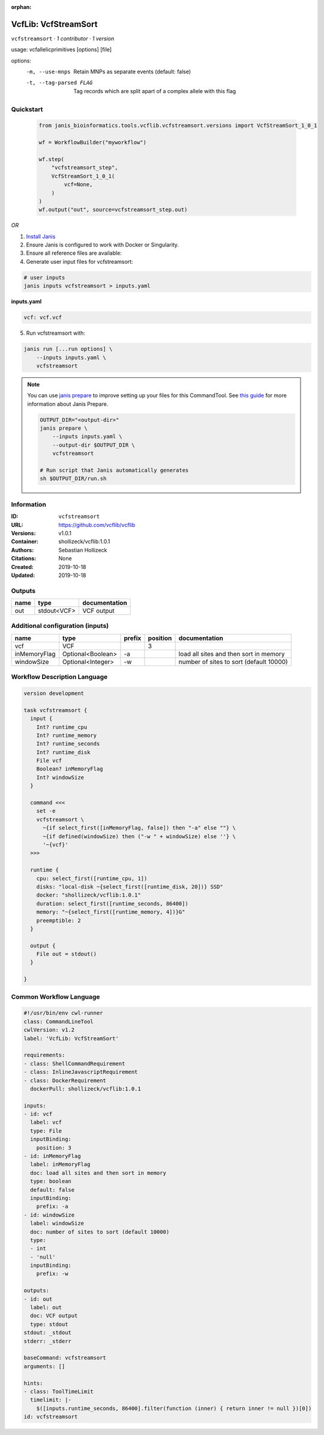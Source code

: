:orphan:

VcfLib: VcfStreamSort
=====================================

``vcfstreamsort`` · *1 contributor · 1 version*

usage: vcfallelicprimitives [options] [file]

options:
	-m, --use-mnps	Retain MNPs as separate events (default: false)
	-t, --tag-parsed FLAG	Tag records which are split apart of a complex allele with this flag


Quickstart
-----------

    .. code-block:: python

       from janis_bioinformatics.tools.vcflib.vcfstreamsort.versions import VcfStreamSort_1_0_1

       wf = WorkflowBuilder("myworkflow")

       wf.step(
           "vcfstreamsort_step",
           VcfStreamSort_1_0_1(
               vcf=None,
           )
       )
       wf.output("out", source=vcfstreamsort_step.out)
    

*OR*

1. `Install Janis </tutorials/tutorial0.html>`_

2. Ensure Janis is configured to work with Docker or Singularity.

3. Ensure all reference files are available:

4. Generate user input files for vcfstreamsort:

.. code-block:: bash

   # user inputs
   janis inputs vcfstreamsort > inputs.yaml



**inputs.yaml**

.. code-block:: yaml

       vcf: vcf.vcf




5. Run vcfstreamsort with:

.. code-block:: bash

   janis run [...run options] \
       --inputs inputs.yaml \
       vcfstreamsort

.. note::

   You can use `janis prepare <https://janis.readthedocs.io/en/latest/references/prepare.html>`_ to improve setting up your files for this CommandTool. See `this guide <https://janis.readthedocs.io/en/latest/references/prepare.html>`_ for more information about Janis Prepare.

   .. code-block:: text

      OUTPUT_DIR="<output-dir>"
      janis prepare \
          --inputs inputs.yaml \
          --output-dir $OUTPUT_DIR \
          vcfstreamsort

      # Run script that Janis automatically generates
      sh $OUTPUT_DIR/run.sh











Information
------------

:ID: ``vcfstreamsort``
:URL: `https://github.com/vcflib/vcflib <https://github.com/vcflib/vcflib>`_
:Versions: v1.0.1
:Container: shollizeck/vcflib:1.0.1
:Authors: Sebastian Hollizeck
:Citations: None
:Created: 2019-10-18
:Updated: 2019-10-18


Outputs
-----------

======  ===========  ===============
name    type         documentation
======  ===========  ===============
out     stdout<VCF>  VCF output
======  ===========  ===============


Additional configuration (inputs)
---------------------------------

============  =================  ========  ==========  =======================================
name          type               prefix      position  documentation
============  =================  ========  ==========  =======================================
vcf           VCF                                   3
inMemoryFlag  Optional<Boolean>  -a                    load all sites and then sort in memory
windowSize    Optional<Integer>  -w                    number of sites to sort (default 10000)
============  =================  ========  ==========  =======================================

Workflow Description Language
------------------------------

.. code-block:: text

   version development

   task vcfstreamsort {
     input {
       Int? runtime_cpu
       Int? runtime_memory
       Int? runtime_seconds
       Int? runtime_disk
       File vcf
       Boolean? inMemoryFlag
       Int? windowSize
     }

     command <<<
       set -e
       vcfstreamsort \
         ~{if select_first([inMemoryFlag, false]) then "-a" else ""} \
         ~{if defined(windowSize) then ("-w " + windowSize) else ''} \
         '~{vcf}'
     >>>

     runtime {
       cpu: select_first([runtime_cpu, 1])
       disks: "local-disk ~{select_first([runtime_disk, 20])} SSD"
       docker: "shollizeck/vcflib:1.0.1"
       duration: select_first([runtime_seconds, 86400])
       memory: "~{select_first([runtime_memory, 4])}G"
       preemptible: 2
     }

     output {
       File out = stdout()
     }

   }

Common Workflow Language
-------------------------

.. code-block:: text

   #!/usr/bin/env cwl-runner
   class: CommandLineTool
   cwlVersion: v1.2
   label: 'VcfLib: VcfStreamSort'

   requirements:
   - class: ShellCommandRequirement
   - class: InlineJavascriptRequirement
   - class: DockerRequirement
     dockerPull: shollizeck/vcflib:1.0.1

   inputs:
   - id: vcf
     label: vcf
     type: File
     inputBinding:
       position: 3
   - id: inMemoryFlag
     label: inMemoryFlag
     doc: load all sites and then sort in memory
     type: boolean
     default: false
     inputBinding:
       prefix: -a
   - id: windowSize
     label: windowSize
     doc: number of sites to sort (default 10000)
     type:
     - int
     - 'null'
     inputBinding:
       prefix: -w

   outputs:
   - id: out
     label: out
     doc: VCF output
     type: stdout
   stdout: _stdout
   stderr: _stderr

   baseCommand: vcfstreamsort
   arguments: []

   hints:
   - class: ToolTimeLimit
     timelimit: |-
       $([inputs.runtime_seconds, 86400].filter(function (inner) { return inner != null })[0])
   id: vcfstreamsort


